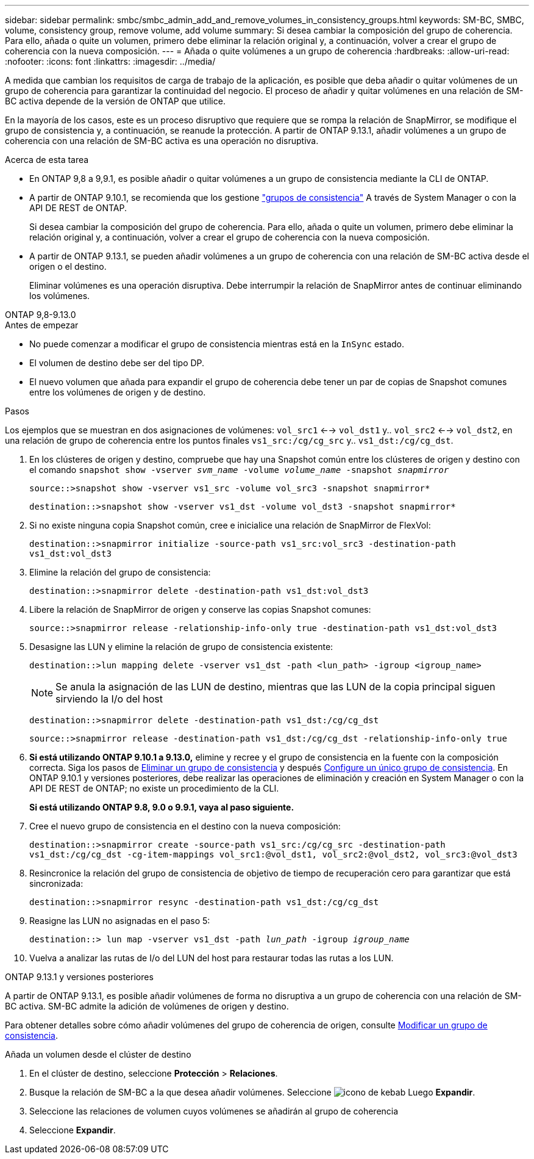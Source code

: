 ---
sidebar: sidebar 
permalink: smbc/smbc_admin_add_and_remove_volumes_in_consistency_groups.html 
keywords: SM-BC, SMBC, volume, consistency group, remove volume, add volume 
summary: Si desea cambiar la composición del grupo de coherencia. Para ello, añada o quite un volumen, primero debe eliminar la relación original y, a continuación, volver a crear el grupo de coherencia con la nueva composición. 
---
= Añada o quite volúmenes a un grupo de coherencia
:hardbreaks:
:allow-uri-read: 
:nofooter: 
:icons: font
:linkattrs: 
:imagesdir: ../media/


[role="lead"]
A medida que cambian los requisitos de carga de trabajo de la aplicación, es posible que deba añadir o quitar volúmenes de un grupo de coherencia para garantizar la continuidad del negocio. El proceso de añadir y quitar volúmenes en una relación de SM-BC activa depende de la versión de ONTAP que utilice.

En la mayoría de los casos, este es un proceso disruptivo que requiere que se rompa la relación de SnapMirror, se modifique el grupo de consistencia y, a continuación, se reanude la protección. A partir de ONTAP 9.13.1, añadir volúmenes a un grupo de coherencia con una relación de SM-BC activa es una operación no disruptiva.

.Acerca de esta tarea
* En ONTAP 9,8 a 9,9.1, es posible añadir o quitar volúmenes a un grupo de consistencia mediante la CLI de ONTAP.
* A partir de ONTAP 9.10.1, se recomienda que los gestione link:../consistency-groups/index.html["grupos de consistencia"] A través de System Manager o con la API DE REST de ONTAP.
+
Si desea cambiar la composición del grupo de coherencia. Para ello, añada o quite un volumen, primero debe eliminar la relación original y, a continuación, volver a crear el grupo de coherencia con la nueva composición.

* A partir de ONTAP 9.13.1, se pueden añadir volúmenes a un grupo de coherencia con una relación de SM-BC activa desde el origen o el destino.
+
Eliminar volúmenes es una operación disruptiva. Debe interrumpir la relación de SnapMirror antes de continuar eliminando los volúmenes.



[role="tabbed-block"]
====
.ONTAP 9,8-9.13.0
--
.Antes de empezar
* No puede comenzar a modificar el grupo de consistencia mientras está en la `InSync` estado.
* El volumen de destino debe ser del tipo DP.
* El nuevo volumen que añada para expandir el grupo de coherencia debe tener un par de copias de Snapshot comunes entre los volúmenes de origen y de destino.


.Pasos
Los ejemplos que se muestran en dos asignaciones de volúmenes: `vol_src1` <--> `vol_dst1` y.. `vol_src2` <--> `vol_dst2`, en una relación de grupo de coherencia entre los puntos finales `vs1_src:/cg/cg_src` y.. `vs1_dst:/cg/cg_dst`.

. En los clústeres de origen y destino, compruebe que hay una Snapshot común entre los clústeres de origen y destino con el comando `snapshot show -vserver _svm_name_ -volume _volume_name_ -snapshot _snapmirror_`
+
`source::>snapshot show -vserver vs1_src -volume vol_src3 -snapshot snapmirror*`

+
`destination::>snapshot show -vserver vs1_dst -volume vol_dst3 -snapshot snapmirror*`

. Si no existe ninguna copia Snapshot común, cree e inicialice una relación de SnapMirror de FlexVol:
+
`destination::>snapmirror initialize -source-path vs1_src:vol_src3 -destination-path vs1_dst:vol_dst3`

. Elimine la relación del grupo de consistencia:
+
`destination::>snapmirror delete -destination-path vs1_dst:vol_dst3`

. Libere la relación de SnapMirror de origen y conserve las copias Snapshot comunes:
+
`source::>snapmirror release -relationship-info-only true -destination-path vs1_dst:vol_dst3`

. Desasigne las LUN y elimine la relación de grupo de consistencia existente:
+
`destination::>lun mapping delete -vserver vs1_dst -path <lun_path> -igroup <igroup_name>`

+

NOTE: Se anula la asignación de las LUN de destino, mientras que las LUN de la copia principal siguen sirviendo la I/o del host

+
`destination::>snapmirror delete -destination-path vs1_dst:/cg/cg_dst`

+
`source::>snapmirror release -destination-path vs1_dst:/cg/cg_dst -relationship-info-only true`

. **Si está utilizando ONTAP 9.10.1 a 9.13.0,** elimine y recree y el grupo de consistencia en la fuente con la composición correcta. Siga los pasos de xref:../consistency-groups/delete-task.html[Eliminar un grupo de consistencia] y después xref:../consistency-groups/configure-task.html[Configure un único grupo de consistencia]. En ONTAP 9.10.1 y versiones posteriores, debe realizar las operaciones de eliminación y creación en System Manager o con la API DE REST de ONTAP; no existe un procedimiento de la CLI.
+
**Si está utilizando ONTAP 9.8, 9.0 o 9.9.1, vaya al paso siguiente.**

. Cree el nuevo grupo de consistencia en el destino con la nueva composición:
+
`destination::>snapmirror create -source-path vs1_src:/cg/cg_src -destination-path vs1_dst:/cg/cg_dst -cg-item-mappings vol_src1:@vol_dst1, vol_src2:@vol_dst2, vol_src3:@vol_dst3`

. Resincronice la relación del grupo de consistencia de objetivo de tiempo de recuperación cero para garantizar que está sincronizada:
+
`destination::>snapmirror resync -destination-path vs1_dst:/cg/cg_dst`

. Reasigne las LUN no asignadas en el paso 5:
+
`destination::> lun map -vserver vs1_dst -path _lun_path_ -igroup _igroup_name_`

. Vuelva a analizar las rutas de I/o del LUN del host para restaurar todas las rutas a los LUN.


--
.ONTAP 9.13.1 y versiones posteriores
--
A partir de ONTAP 9.13.1, es posible añadir volúmenes de forma no disruptiva a un grupo de coherencia con una relación de SM-BC activa. SM-BC admite la adición de volúmenes de origen y destino.

Para obtener detalles sobre cómo añadir volúmenes del grupo de coherencia de origen, consulte xref:../consistency-groups/modify-task.html[Modificar un grupo de consistencia].

.Añada un volumen desde el clúster de destino
. En el clúster de destino, seleccione **Protección** > **Relaciones**.
. Busque la relación de SM-BC a la que desea añadir volúmenes. Seleccione image:icon_kabob.gif["icono de kebab"] Luego **Expandir**.
. Seleccione las relaciones de volumen cuyos volúmenes se añadirán al grupo de coherencia
. Seleccione **Expandir**.


--
====